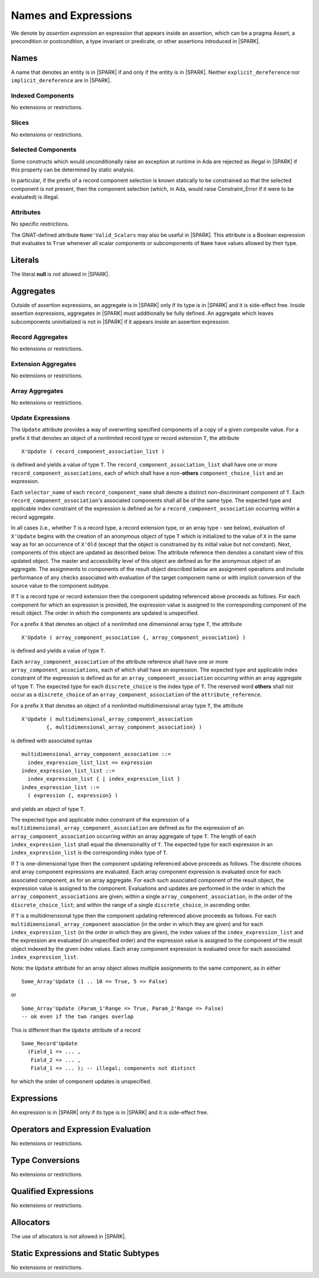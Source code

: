 Names and Expressions
=====================

We denote by *assertion expression* an expression that appears inside an
assertion, which can be a pragma Assert, a precondition or postcondition, a
type invariant or predicate, or other assertions introduced in |SPARK|.

Names
-----

A name that denotes an entity is in |SPARK| if and only if the entity is in
|SPARK|. Neither ``explicit_dereference`` nor ``implicit_dereference`` are in
|SPARK|.

Indexed Components
~~~~~~~~~~~~~~~~~~

No extensions or restrictions.

Slices
~~~~~~

No extensions or restrictions.

Selected Components
~~~~~~~~~~~~~~~~~~~

Some constructs which would unconditionally raise an exception at
runtime in Ada are rejected as illegal in |SPARK| if this property
can be determined by static analysis.

In particular, if the prefix of a
record component selection is known statically to be constrained so
that the selected component is not present, then the component
selection (which, in Ada, would raise Constraint_Error if it were
to be evaluated) is illegal.

Attributes
~~~~~~~~~~

No specific restrictions.

The GNAT-defined attribute ``Name'Valid_Scalars`` may also be useful in |SPARK|.
This attribute is a Boolean expression that evaluates to
``True`` whenever all scalar components or subcomponents of ``Name`` have
values allowed by their type.

Literals
--------

The literal **null** is not allowed in |SPARK|.

Aggregates
----------

Outside of assertion expressions, an aggregate is in |SPARK| only if its type
is in |SPARK| and it is side-effect free. Inside assertion expressions,
aggregates in |SPARK| must additionally be fully defined. An aggregate which
leaves subcomponents uninitialized is not in |SPARK| if it appears inside an
assertion expression.

Record Aggregates
~~~~~~~~~~~~~~~~~

No extensions or restrictions.

Extension Aggregates
~~~~~~~~~~~~~~~~~~~~

No extensions or restrictions.

Array Aggregates
~~~~~~~~~~~~~~~~

No extensions or restrictions.

Update Expressions
~~~~~~~~~~~~~~~~~~

The ``Update`` attribute provides a way of overwriting specified components
of a copy of a given composite value.
For a prefix ``X`` that denotes an object of a nonlimited record type or
record extension ``T``, the attribute

::

     X'Update ( record_component_association_list )

is defined and yields a value of type ``T``. The
``record_component_association_list`` shall have
one or more ``record_component_associations``, each of which
shall have a non-**others** ``component_choice_list`` and an expression.

Each ``selector_name`` of each ``record_component_name`` shall denote a
distinct non-discriminant component of ``T``.
Each ``record_component_association``'s associated components shall all
be of the same type. The expected type and applicable index
constraint of the expression is defined as for a
``record_component_association`` occurring within a record aggregate.

In all cases (i.e., whether ``T`` is a record type, a record extension type,
or an array type - see below), evaluation of ``X'Update``
begins with the creation of an anonymous object of
type ``T`` which is initialized to the value of ``X`` in the same way as for an
occurrence of ``X'Old`` (except that the object is constrained
by its initial value but not constant). Next, components of this object
are updated as described below. The attribute reference then denotes a
constant view of this updated object. The master and
accessibility level of this object are defined as for the anonymous
object of an aggregate. The assignments to components of the
result object described below are assignment operations and include
performance of any checks associated with evaluation of the target
component name or with implicit conversion of the source value to
the component subtype.

If ``T`` is a record type or record extension then the component updating
referenced above proceeds as follows. For each component for which an
expression is provided, the expression value is assigned to the
corresponding component of the result object. The order in which the
components are updated is unspecified.

For a prefix ``X`` that denotes an object of a nonlimited one
dimensional array type ``T``, the attribute

::

     X'Update ( array_component_association {, array_component_association} )

is defined and yields a value of type ``T``.

Each ``array_component_association`` of the attribute reference shall
have one or more ``array_component_associations``, each of which
shall have an expression. The expected type and applicable index
constraint of the expression is defined as for an
``array_component_association`` occurring within an array aggregate of
type ``T``. The expected type for each ``discrete_choice`` is the index
type of ``T``. The reserved word **others** shall not occur as a ``discrete_choice``
of an ``array_component_association`` of the ``attribute_reference``.

For a prefix ``X`` that denotes an object of a nonlimited
multidimensional array type ``T``, the attribute

::

    X'Update ( multidimensional_array_component_association
            {, multidimensional_array_component_association} )

is defined with associated syntax

::

  multidimensional_array_component_association ::=
    index_expression_list_list => expression
  index_expression_list_list ::=
    index_expression_list { | index_expression_list }
  index_expression_list ::=
    ( expression {, expression} )

and yields an object of type ``T``.

The expected type and applicable index constraint of the expression
of a ``multidimensional_array_component_association`` are defined as for
the expression of an ``array_component_association`` occurring within an
array aggregate of type ``T``.
The length of each ``index_expression_list`` shall equal the
dimensionality of ``T``. The expected type for each expression in an
``index_expression_list`` is the corresponding index type of ``T``.

If ``T`` is one-dimensional type then the component updating referenced
above proceeds as follows. The discrete choices and array
component expressions are evaluated. Each array component
expression is evaluated once for each associated component, as for
an array aggregate. For each such associated component of the result
object, the expression value is assigned to the component.
Evaluations and updates are performed in the order in which the
``array_component_associations`` are given; within a single
``array_component_association``, in the order of the
``discrete_choice_list``; and within the range of a single
``discrete_choice``, in ascending order.

If ``T`` is a multidimensional type then the component updating referenced
above proceeds as follows. For each
``multidimensional_array_component`` association (in the order in which
they are given) and for each ``index_expression_list`` (in the order
in which they are given), the index values of the ``index_expression_list``
and the expression are evaluated (in unspecified order)
and the expression value is assigned to the component of the result
object indexed by the given index values. Each array component expression
is evaluated once for each associated ``index_expression_list``.

Note: the ``Update`` attribute for an array object allows multiple
assignments to the same component, as in either

::

  Some_Array'Update (1 .. 10 => True, 5 => False)

or

::

  Some_Array'Update (Param_1'Range => True, Param_2'Range => False)
  -- ok even if the two ranges overlap

This is different than the ``Update`` attribute of a record

::

  Some_Record'Update
    (Field_1 => ... ,
     Field_2 => ... ,
     Field_1 => ... ); -- illegal; components not distinct

for which the order of component updates is unspecified.

Expressions
-----------

An expression is in |SPARK| only if its type is in |SPARK| and it is
side-effect free.

Operators and Expression Evaluation
-----------------------------------

No extensions or restrictions.


Type Conversions
----------------

No extensions or restrictions.


Qualified Expressions
---------------------

No extensions or restrictions.


Allocators
----------

The use of allocators is not allowed in |SPARK|.

Static Expressions and Static Subtypes
--------------------------------------

No extensions or restrictions.
